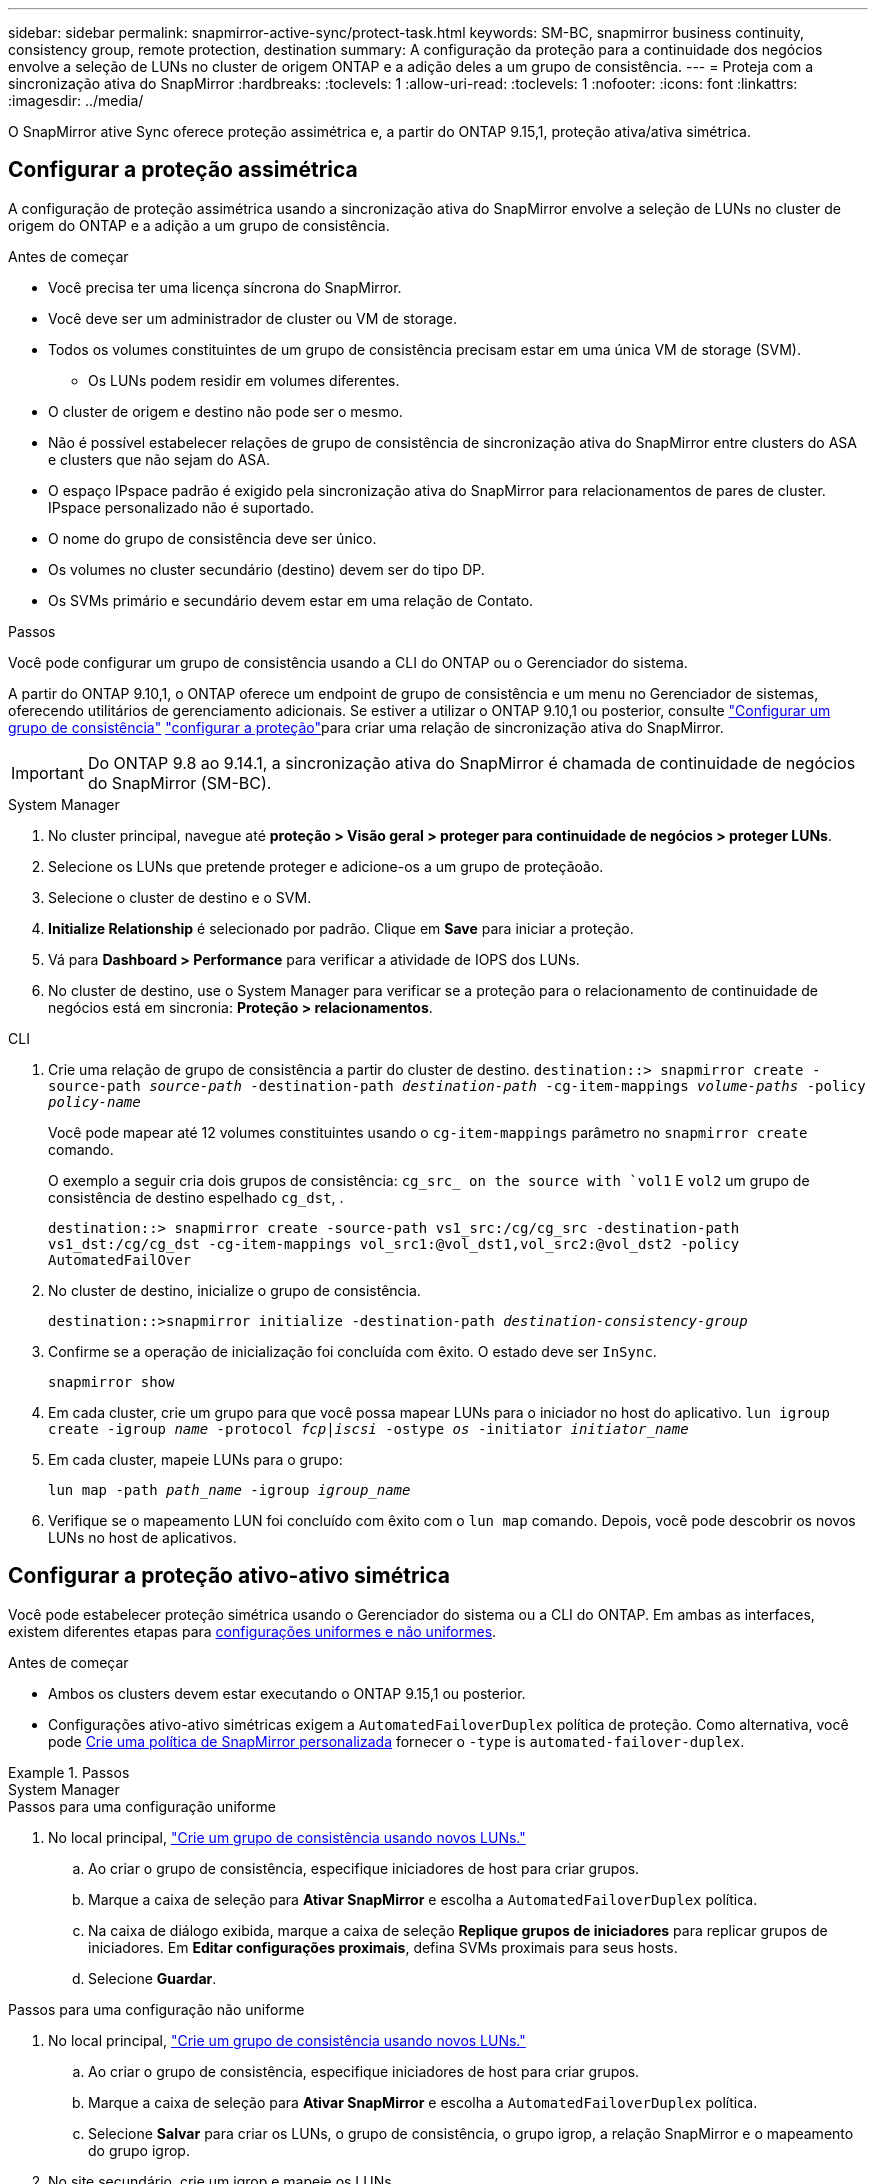 ---
sidebar: sidebar 
permalink: snapmirror-active-sync/protect-task.html 
keywords: SM-BC, snapmirror business continuity, consistency group, remote protection, destination 
summary: A configuração da proteção para a continuidade dos negócios envolve a seleção de LUNs no cluster de origem ONTAP e a adição deles a um grupo de consistência. 
---
= Proteja com a sincronização ativa do SnapMirror
:hardbreaks:
:toclevels: 1
:allow-uri-read: 
:toclevels: 1
:nofooter: 
:icons: font
:linkattrs: 
:imagesdir: ../media/


[role="lead"]
O SnapMirror ative Sync oferece proteção assimétrica e, a partir do ONTAP 9.15,1, proteção ativa/ativa simétrica.



== Configurar a proteção assimétrica

A configuração de proteção assimétrica usando a sincronização ativa do SnapMirror envolve a seleção de LUNs no cluster de origem do ONTAP e a adição a um grupo de consistência.

.Antes de começar
* Você precisa ter uma licença síncrona do SnapMirror.
* Você deve ser um administrador de cluster ou VM de storage.
* Todos os volumes constituintes de um grupo de consistência precisam estar em uma única VM de storage (SVM).
+
** Os LUNs podem residir em volumes diferentes.


* O cluster de origem e destino não pode ser o mesmo.
* Não é possível estabelecer relações de grupo de consistência de sincronização ativa do SnapMirror entre clusters do ASA e clusters que não sejam do ASA.
* O espaço IPspace padrão é exigido pela sincronização ativa do SnapMirror para relacionamentos de pares de cluster. IPspace personalizado não é suportado.
* O nome do grupo de consistência deve ser único.
* Os volumes no cluster secundário (destino) devem ser do tipo DP.
* Os SVMs primário e secundário devem estar em uma relação de Contato.


.Passos
Você pode configurar um grupo de consistência usando a CLI do ONTAP ou o Gerenciador do sistema.

A partir do ONTAP 9.10,1, o ONTAP oferece um endpoint de grupo de consistência e um menu no Gerenciador de sistemas, oferecendo utilitários de gerenciamento adicionais. Se estiver a utilizar o ONTAP 9.10,1 ou posterior, consulte link:../consistency-groups/configure-task.html["Configurar um grupo de consistência"] link:../consistency-groups/protect-task.html["configurar a proteção"]para criar uma relação de sincronização ativa do SnapMirror.


IMPORTANT: Do ONTAP 9.8 ao 9.14.1, a sincronização ativa do SnapMirror é chamada de continuidade de negócios do SnapMirror (SM-BC).

[role="tabbed-block"]
====
.System Manager
--
. No cluster principal, navegue até *proteção > Visão geral > proteger para continuidade de negócios > proteger LUNs*.
. Selecione os LUNs que pretende proteger e adicione-os a um grupo de proteçãoão.
. Selecione o cluster de destino e o SVM.
. *Initialize Relationship* é selecionado por padrão. Clique em *Save* para iniciar a proteção.
. Vá para *Dashboard > Performance* para verificar a atividade de IOPS dos LUNs.
. No cluster de destino, use o System Manager para verificar se a proteção para o relacionamento de continuidade de negócios está em sincronia: *Proteção > relacionamentos*.


--
.CLI
--
. Crie uma relação de grupo de consistência a partir do cluster de destino.
`destination::> snapmirror create -source-path _source-path_ -destination-path _destination-path_ -cg-item-mappings _volume-paths_ -policy _policy-name_`
+
Você pode mapear até 12 volumes constituintes usando o `cg-item-mappings` parâmetro no `snapmirror create` comando.

+
O exemplo a seguir cria dois grupos de consistência: `cg_src_ on the source with `vol1` E `vol2` um grupo de consistência de destino espelhado `cg_dst`, .

+
`destination::> snapmirror create -source-path vs1_src:/cg/cg_src -destination-path vs1_dst:/cg/cg_dst -cg-item-mappings vol_src1:@vol_dst1,vol_src2:@vol_dst2 -policy AutomatedFailOver`

. No cluster de destino, inicialize o grupo de consistência.
+
`destination::>snapmirror initialize -destination-path _destination-consistency-group_`

. Confirme se a operação de inicialização foi concluída com êxito. O estado deve ser `InSync`.
+
`snapmirror show`

. Em cada cluster, crie um grupo para que você possa mapear LUNs para o iniciador no host do aplicativo.
`lun igroup create -igroup _name_ -protocol _fcp|iscsi_ -ostype _os_ -initiator _initiator_name_`
. Em cada cluster, mapeie LUNs para o grupo:
+
`lun map -path _path_name_ -igroup _igroup_name_`

. Verifique se o mapeamento LUN foi concluído com êxito com o `lun map` comando. Depois, você pode descobrir os novos LUNs no host de aplicativos.


--
====


== Configurar a proteção ativo-ativo simétrica

Você pode estabelecer proteção simétrica usando o Gerenciador do sistema ou a CLI do ONTAP. Em ambas as interfaces, existem diferentes etapas para xref:index.html#key-concepts[configurações uniformes e não uniformes].

.Antes de começar
* Ambos os clusters devem estar executando o ONTAP 9.15,1 ou posterior.
* Configurações ativo-ativo simétricas exigem a `AutomatedFailoverDuplex` política de proteção. Como alternativa, você pode xref:../data-protection/create-custom-replication-policy-concept.html[Crie uma política de SnapMirror personalizada] fornecer o `-type` is `automated-failover-duplex`.


.Passos
[role="tabbed-block"]
====
.System Manager
--
.Passos para uma configuração uniforme
. No local principal, link:../consistency-groups/configure-task.html#create-a-consistency-group-with-new-luns-or-volumes["Crie um grupo de consistência usando novos LUNs."^]
+
.. Ao criar o grupo de consistência, especifique iniciadores de host para criar grupos.
.. Marque a caixa de seleção para **Ativar SnapMirror** e escolha a `AutomatedFailoverDuplex` política.
.. Na caixa de diálogo exibida, marque a caixa de seleção **Replique grupos de iniciadores** para replicar grupos de iniciadores. Em **Editar configurações proximais**, defina SVMs proximais para seus hosts.
.. Selecione **Guardar**.




.Passos para uma configuração não uniforme
. No local principal, link:../consistency-groups/configure-task.html#create-a-consistency-group-with-new-luns-or-volumes["Crie um grupo de consistência usando novos LUNs."^]
+
.. Ao criar o grupo de consistência, especifique iniciadores de host para criar grupos.
.. Marque a caixa de seleção para **Ativar SnapMirror** e escolha a `AutomatedFailoverDuplex` política.
.. Selecione **Salvar** para criar os LUNs, o grupo de consistência, o grupo igrop, a relação SnapMirror e o mapeamento do grupo igrop.


. No site secundário, crie um igrop e mapeie os LUNs.
+
.. Navegue até **hosts** > **grupos de iniciadores SAN**.
.. Selecione ** Adicionar ** para criar um novo grupo.
.. Forneça um ** Nome**, selecione **sistema operacional anfitrião** e, em seguida, escolha **Membros do Grupo Iniciador**.
.. Selecione **Guardar**.


. Mapeie o novo grupo para os LUNs de destino.
+
.. Navegue até **armazenamento** > **LUNs**.
.. Selecione todos os LUNs para mapear para o grupo.
.. Selecione **More** (mais) e depois **Map to Initiator Groups (mapa para grupos de iniciadores)**.




--
.CLI
--
.Passos para uma configuração uniforme
. Crie uma nova relação do SnapMirror agrupando todos os volumes na aplicação. Certifique-se de designar a `AutomatedFailOverDuplex` política para estabelecer replicação de sincronização bidirecional.
+
`snapmirror create -source-path <source_path> -destination-path <destination_path> -cg-item-mappings <source_volume:@destination_volume> -policy AutomatedFailOverDuplex`

. Inicialize a relação SnapMirror:
`snapmirror initialize -destination-path <destination-consistency-group>`
. Confirme se a operação foi bem-sucedida, aguardando que o `Mirrored State` mostre como `SnapMirrored` e `Relationship Status` as `Insync`.
+
`snapmirror show -destination-path <destination_path>`

. No seu host, configure a conectividade de host com acesso a cada cluster de acordo com suas necessidades.
. Estabeleça a configuração do grupo. Defina os caminhos preferidos para iniciadores no cluster local. Especifique a opção para replicar a configuração para a afinidade inversa do cluster de pares.
+
`SiteA::> igroup create -vserver <svm_name> -os-type <os_type> -igroup <igroup_name> -replication-peer <peer_svm_name> -initiator <host>`

+
`SiteA::> igroup add -vserver <svm_name> -igroup <igroup_name> -os-type <os_type> -initiator <host>`

. A partir do host, descubra os caminhos e verifique se os hosts têm um caminho ativo/otimizado para o LUN de storage a partir do cluster preferido.
. Implante o aplicativo e distribua as cargas de trabalho da VM entre clusters para alcançar o balanceamento de carga necessário.


.Passos para uma configuração não uniforme
. Crie uma nova relação do SnapMirror agrupando todos os volumes na aplicação. Certifique-se de designar a política "AutomatedFailOverDuplex" para estabelecer replicação de sincronização bidirecional.
+
`snapmirror create -source-path <source_path> -destination-path <destination_path> -cg-item-mappings <source_volume:@destination_volume> -policy AutomatedFailOverDuplex`

. Inicialize a relação SnapMirror:
`snapmirror initialize -destination-path <destination-consistency-group>`
. Confirme se a operação foi bem-sucedida, aguardando que o `Mirrored State` mostre como `SnapMirrored` e `Relationship Status` as `Insync`.
+
`snapmirror show -destination-path <destination_path>`

. No seu host, configure a conectividade de host com acesso a cada cluster de acordo com suas necessidades.
. Estabeleça as configurações do igrupo nos clusters de origem e destino.
+
`# primary site
SiteA::> igroup create -vserver <svm_name> -igroup <igroup_name> -initiator <host_1_name_>`

+
`# secondary site
SiteB::> igroup create -vserver <svm_name> -igroup <igroup_name> -initiator <host_2_name>`

. A partir do host, descubra os caminhos e verifique se os hosts têm um caminho ativo/otimizado para o LUN de storage a partir do cluster preferido.
. Implante o aplicativo e distribua as cargas de trabalho da VM entre clusters para alcançar o balanceamento de carga necessário.


--
====